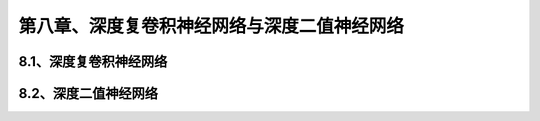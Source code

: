 第八章、深度复卷积神经网络与深度二值神经网络
=======================================================================
8.1、深度复卷积神经网络
---------------------------------------------------------------------
8.2、深度二值神经网络
---------------------------------------------------------------------